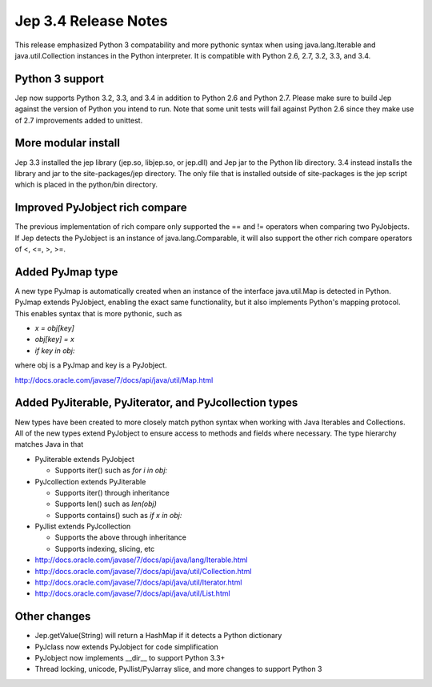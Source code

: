 Jep 3.4 Release Notes
*********************
This release emphasized Python 3 compatability and more pythonic syntax when
using java.lang.Iterable and java.util.Collection instances in the Python
interpreter.  It is compatible with Python 2.6, 2.7, 3.2, 3.3, and 3.4.


Python 3 support
~~~~~~~~~~~~~~~~
Jep now supports Python 3.2, 3.3, and 3.4 in addition to Python 2.6 and Python
2.7.  Please make sure to build Jep against the version of Python you intend
to run.  Note that some unit tests will fail against Python 2.6 since they
make use of 2.7 improvements added to unittest.


More modular install
~~~~~~~~~~~~~~~~~~~~
Jep 3.3 installed the jep library (jep.so, libjep.so, or jep.dll) and Jep
jar to the Python lib directory.  3.4 instead installs the library and jar
to the site-packages/jep directory.  The only file that is installed
outside of site-packages is the jep script which is placed in the python/bin
directory.


Improved PyJobject rich compare
~~~~~~~~~~~~~~~~~~~~~~~~~~~~~~~
The previous implementation of rich compare only supported the == and !=
operators when comparing two PyJobjects.  If Jep detects the PyJobject is
an instance of java.lang.Comparable, it will also support the other rich compare
operators of <, <=, >, >=.


Added PyJmap type
~~~~~~~~~~~~~~~~~
A new type PyJmap is automatically created when an instance of the interface
java.util.Map is detected in Python.  PyJmap extends PyJobject, enabling the
exact same functionality, but it also implements Python's mapping protocol.
This enables syntax that is more pythonic, such as

* *x = obj[key]*
* *obj[key] = x*
* *if key in obj:*

where obj is a PyJmap and key is a PyJobject.

http://docs.oracle.com/javase/7/docs/api/java/util/Map.html


Added PyJiterable, PyJiterator, and PyJcollection types
~~~~~~~~~~~~~~~~~~~~~~~~~~~~~~~~~~~~~~~~~~~~~~~~~~~~~~~
New types have been created to more closely match python syntax when working
with Java Iterables and Collections.  All of the new types extend PyJobject
to ensure access to methods and fields where necessary.  The type hierarchy
matches Java in that

* PyJiterable extends PyJobject

  * Supports iter() such as *for i in obj:*

* PyJcollection extends PyJiterable

  * Supports iter() through inheritance
  * Supports len() such as *len(obj)*
  * Supports contains() such as *if x in obj:*

* PyJlist extends PyJcollection

  * Supports the above through inheritance
  * Supports indexing, slicing, etc



* http://docs.oracle.com/javase/7/docs/api/java/lang/Iterable.html
* http://docs.oracle.com/javase/7/docs/api/java/util/Collection.html
* http://docs.oracle.com/javase/7/docs/api/java/util/Iterator.html
* http://docs.oracle.com/javase/7/docs/api/java/util/List.html


Other changes
~~~~~~~~~~~~~
* Jep.getValue(String) will return a HashMap if it detects a Python dictionary
* PyJclass now extends PyJobject for code simplification
* PyJobject now implements __dir__ to support Python 3.3+
* Thread locking, unicode, PyJlist/PyJarray slice, and more changes to support Python 3

